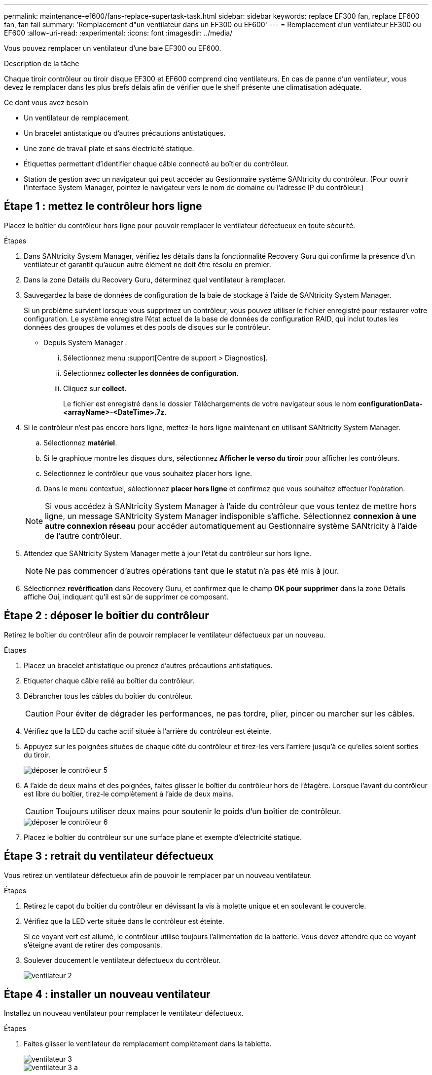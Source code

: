 ---
permalink: maintenance-ef600/fans-replace-supertask-task.html 
sidebar: sidebar 
keywords: replace EF300 fan, replace EF600 fan, fan fail 
summary: 'Remplacement d"un ventilateur dans un EF300 ou EF600' 
---
= Remplacement d'un ventilateur EF300 ou EF600
:allow-uri-read: 
:experimental: 
:icons: font
:imagesdir: ../media/


[role="lead"]
Vous pouvez remplacer un ventilateur d'une baie EF300 ou EF600.

.Description de la tâche
Chaque tiroir contrôleur ou tiroir disque EF300 et EF600 comprend cinq ventilateurs. En cas de panne d'un ventilateur, vous devez le remplacer dans les plus brefs délais afin de vérifier que le shelf présente une climatisation adéquate.

.Ce dont vous avez besoin
* Un ventilateur de remplacement.
* Un bracelet antistatique ou d'autres précautions antistatiques.
* Une zone de travail plate et sans électricité statique.
* Étiquettes permettant d'identifier chaque câble connecté au boîtier du contrôleur.
* Station de gestion avec un navigateur qui peut accéder au Gestionnaire système SANtricity du contrôleur. (Pour ouvrir l'interface System Manager, pointez le navigateur vers le nom de domaine ou l'adresse IP du contrôleur.)




== Étape 1 : mettez le contrôleur hors ligne

Placez le boîtier du contrôleur hors ligne pour pouvoir remplacer le ventilateur défectueux en toute sécurité.

.Étapes
. Dans SANtricity System Manager, vérifiez les détails dans la fonctionnalité Recovery Guru qui confirme la présence d'un ventilateur et garantit qu'aucun autre élément ne doit être résolu en premier.
. Dans la zone Details du Recovery Guru, déterminez quel ventilateur à remplacer.
. Sauvegardez la base de données de configuration de la baie de stockage à l'aide de SANtricity System Manager.
+
Si un problème survient lorsque vous supprimez un contrôleur, vous pouvez utiliser le fichier enregistré pour restaurer votre configuration. Le système enregistre l'état actuel de la base de données de configuration RAID, qui inclut toutes les données des groupes de volumes et des pools de disques sur le contrôleur.

+
** Depuis System Manager :
+
... Sélectionnez menu :support[Centre de support > Diagnostics].
... Sélectionnez *collecter les données de configuration*.
... Cliquez sur *collect*.
+
Le fichier est enregistré dans le dossier Téléchargements de votre navigateur sous le nom *configurationData-<arrayName>-<DateTime>.7z*.





. Si le contrôleur n'est pas encore hors ligne, mettez-le hors ligne maintenant en utilisant SANtricity System Manager.
+
.. Sélectionnez *matériel*.
.. Si le graphique montre les disques durs, sélectionnez *Afficher le verso du tiroir* pour afficher les contrôleurs.
.. Sélectionnez le contrôleur que vous souhaitez placer hors ligne.
.. Dans le menu contextuel, sélectionnez *placer hors ligne* et confirmez que vous souhaitez effectuer l'opération.


+

NOTE: Si vous accédez à SANtricity System Manager à l'aide du contrôleur que vous tentez de mettre hors ligne, un message SANtricity System Manager indisponible s'affiche. Sélectionnez *connexion à une autre connexion réseau* pour accéder automatiquement au Gestionnaire système SANtricity à l'aide de l'autre contrôleur.

. Attendez que SANtricity System Manager mette à jour l'état du contrôleur sur hors ligne.
+

NOTE: Ne pas commencer d'autres opérations tant que le statut n'a pas été mis à jour.

. Sélectionnez *revérification* dans Recovery Guru, et confirmez que le champ *OK pour supprimer* dans la zone Détails affiche Oui, indiquant qu'il est sûr de supprimer ce composant.




== Étape 2 : déposer le boîtier du contrôleur

Retirez le boîtier du contrôleur afin de pouvoir remplacer le ventilateur défectueux par un nouveau.

.Étapes
. Placez un bracelet antistatique ou prenez d'autres précautions antistatiques.
. Etiqueter chaque câble relié au boîtier du contrôleur.
. Débrancher tous les câbles du boîtier du contrôleur.
+

CAUTION: Pour éviter de dégrader les performances, ne pas tordre, plier, pincer ou marcher sur les câbles.

. Vérifiez que la LED du cache actif située à l'arrière du contrôleur est éteinte.
. Appuyez sur les poignées situées de chaque côté du contrôleur et tirez-les vers l'arrière jusqu'à ce qu'elles soient sorties du tiroir.
+
image::../media/remove_controller_5.png[déposer le contrôleur 5]

. A l'aide de deux mains et des poignées, faites glisser le boîtier du contrôleur hors de l'étagère. Lorsque l'avant du contrôleur est libre du boîtier, tirez-le complètement à l'aide de deux mains.
+

CAUTION: Toujours utiliser deux mains pour soutenir le poids d'un boîtier de contrôleur.

+
image::../media/remove_controller_6.png[déposer le contrôleur 6]

. Placez le boîtier du contrôleur sur une surface plane et exempte d'électricité statique.




== Étape 3 : retrait du ventilateur défectueux

Vous retirez un ventilateur défectueux afin de pouvoir le remplacer par un nouveau ventilateur.

.Étapes
. Retirez le capot du boîtier du contrôleur en dévissant la vis à molette unique et en soulevant le couvercle.
. Vérifiez que la LED verte située dans le contrôleur est éteinte.
+
Si ce voyant vert est allumé, le contrôleur utilise toujours l'alimentation de la batterie. Vous devez attendre que ce voyant s'éteigne avant de retirer des composants.

. Soulever doucement le ventilateur défectueux du contrôleur.
+
image::../media/fan_2.png[ventilateur 2]





== Étape 4 : installer un nouveau ventilateur

Installez un nouveau ventilateur pour remplacer le ventilateur défectueux.

.Étapes
. Faites glisser le ventilateur de remplacement complètement dans la tablette.
+
image::../media/fan_3.png[ventilateur 3]

+
image::../media/fan_3_a.png[ventilateur 3 a]





== Étape 5 : réinstallez le boîtier du contrôleur

Après avoir installé le nouveau ventilateur, réinstallez le boîtier du contrôleur dans le shelf.

.Étapes
. Abaissez le capot du boîtier du contrôleur et fixez la vis à molette.
. Tout en appuyant sur les poignées du contrôleur, faites glisser délicatement le boîtier du contrôleur jusqu'à ce qu'il se place dans le tiroir du contrôleur.
+

NOTE: Le contrôleur émet un déclic sonore lorsqu'il est correctement installé dans le tiroir.

+
image::../media/remove_controller_7.png[déposer le contrôleur 7]





== Étape 6 : remplacement complet du ventilateur

Placez le contrôleur en ligne, collectez les données de support et reprenez les opérations.

. Mettez le contrôleur en ligne.
+
.. Dans System Manager, accédez à la page hardware.
.. Sélectionnez *Afficher le verso du contrôleur*.
.. Sélectionner le contrôleur avec le ventilateur remplacé.
.. Sélectionnez *placer en ligne* dans la liste déroulante.


. Pendant le démarrage du contrôleur, vérifiez les LED du contrôleur.
+
Lorsque la communication avec l'autre contrôleur est rétablie :

+
** Le voyant d'avertissement orange reste allumé.
** Les voyants Host Link peuvent être allumés, clignotants ou éteints, selon l'interface hôte.


. Une fois le contrôleur reen ligne, vérifiez que son état est optimal et vérifiez les LED d'avertissement du tiroir contrôleur.
+
Si l'état n'est pas optimal ou si l'un des voyants d'avertissement est allumé, vérifiez que tous les câbles sont correctement installés et que le boîtier du contrôleur est correctement installé. Au besoin, déposer et réinstaller le boîtier du contrôleur.

+

NOTE: Si vous ne pouvez pas résoudre le problème, contactez le support technique.

. Cliquez sur Menu:matériel [support > Centre de mise à niveau] pour vous assurer que la dernière version de SANtricity OS est installée.
+
Au besoin, installez la dernière version.

. Vérifiez que tous les volumes ont été renvoyés au propriétaire préféré.
+
.. Sélectionnez menu:Storage[volumes]. Dans la page *tous les volumes*, vérifiez que les volumes sont distribués à leurs propriétaires préférés. Sélectionnez menu:More[change Ownership] pour afficher les propriétaires de volumes.
.. Si les volumes appartiennent tous au propriétaire préféré, passez à l'étape 6.
.. Si aucun volume n'est renvoyé, vous devez le renvoyer manuellement. Accédez au menu:plus[redistribuez les volumes].
.. Si seulement certains volumes sont renvoyés à leurs propriétaires préférés après la distribution automatique ou manuelle, vous devez vérifier le Recovery Guru pour les problèmes de connectivité hôte.
.. S'il n'y a pas de Recovery Guru présent ou si vous suivez les étapes de Recovery guru, les volumes ne sont toujours pas retournés à leurs propriétaires préférés contactez le support.


. Collecte des données de support de votre baie de stockage à l'aide de SANtricity System Manager
+
.. Sélectionnez menu :support[Centre de support > Diagnostics].
.. Sélectionnez *collecter les données de support*.
.. Cliquez sur *collect*.
+
Le fichier est enregistré dans le dossier Téléchargements de votre navigateur portant le nom *support-data.7z*.





.Et la suite ?
Le remplacement de votre ventilateur est terminé. Vous pouvez reprendre les opérations normales.
